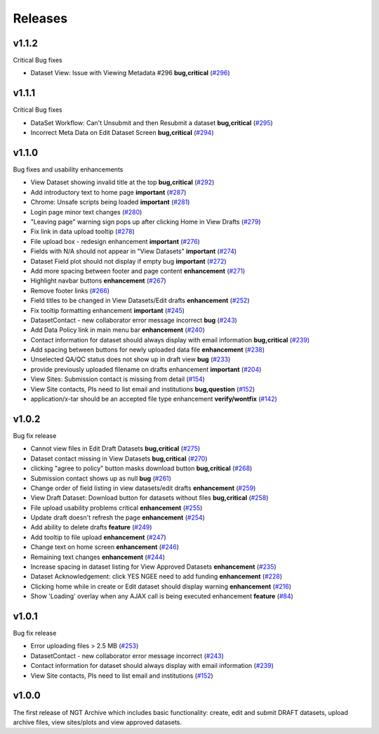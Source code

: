 ========
Releases
========

v1.1.2
======
Critical Bug fixes

- Dataset View: Issue with Viewing Metadata #296 **bug,critical** (`#296  <https://github.com/NGEET/ngt-archive/issues/296>`_)


v1.1.1
======
Critical Bug fixes

- DataSet Workflow: Can't Unsubmit and then Resubmit a dataset **bug,critical** (`#295  <https://github.com/NGEET/ngt-archive/issues/295>`_)
- Incorrect Meta Data on Edit Dataset Screen **bug,critical** (`#294  <https://github.com/NGEET/ngt-archive/issues/294>`_)

v1.1.0
======
Bug fixes and usability enhancements

- View Dataset showing invalid title at the top **bug,critical** (`#292  <https://github.com/NGEET/ngt-archive/issues/292>`_)
- Add introductory text to home page **important** (`#287  <https://github.com/NGEET/ngt-archive/issues/287>`_) 
- Chrome: Unsafe scripts being loaded **important** (`#281  <https://github.com/NGEET/ngt-archive/issues/281>`_) 
- Login page minor text changes (`#280  <https://github.com/NGEET/ngt-archive/issues/280>`_)
- "Leaving page" warning sign pops up after clicking Home in View Drafts (`#279 <https://github.com/NGEET/ngt-archive/issues/279>`_)
- Fix link in data upload tooltip (`#278 <https://github.com/NGEET/ngt-archive/issues/278>`_)
- File upload box - redesign enhancement **important** (`#276 <https://github.com/NGEET/ngt-archive/issues/276>`_)
- Fields with N/A should not appear in "View Datasets" **important** (`#274 <https://github.com/NGEET/ngt-archive/issues/274>`_)
- Dataset Field plot should not display if empty bug **important** (`#272 <https://github.com/NGEET/ngt-archive/issues/272>`_)
- Add more spacing between footer and page content **enhancement** (`#271 <https://github.com/NGEET/ngt-archive/issues/271>`_)
- Highlight navbar buttons **enhancement** (`#267 <https://github.com/NGEET/ngt-archive/issues/267>`_)
- Remove footer links (`#266 <https://github.com/NGEET/ngt-archive/issues/266>`_)
- Field titles to be changed in View Datasets/Edit drafts **enhancement** (`#252 <https://github.com/NGEET/ngt-archive/issues/252>`_)
- Fix tooltip formatting enhancement **important** (`#245 <https://github.com/NGEET/ngt-archive/issues/245>`_)
- DatasetContact - new collaborator error message incorrect **bug** (`#243 <https://github.com/NGEET/ngt-archive/issues/243>`_)
- Add Data Policy link in main menu bar **enhancement** (`#240 <https://github.com/NGEET/ngt-archive/issues/240>`_)
- Contact information for dataset should always display with email information **bug,critical** (`#239 <https://github.com/NGEET/ngt-archive/issues/239>`_)
- Add spacing between buttons for newly uploaded data file **enhancement** (`#238 <https://github.com/NGEET/ngt-archive/issues/238>`_)
- Unselected QA/QC status does not show up in draft view **bug** (`#233 <https://github.com/NGEET/ngt-archive/issues/233>`_)
- provide previously uploaded filename on drafts enhancement **important** (`#204 <https://github.com/NGEET/ngt-archive/issues/204>`_)
- View Sites: Submission contact is missing from detail (`#154 <https://github.com/NGEET/ngt-archive/issues/154>`_)
- View Site contacts, PIs need to list email and institutions **bug,question** (`#152 <https://github.com/NGEET/ngt-archive/issues/152>`_)
- application/x-tar should be an accepted file type enhancement **verify/wontfix** (`#142 <https://github.com/NGEET/ngt-archive/issues/142>`_)

v1.0.2
======
Bug fix release

- Cannot view files in Edit Draft Datasets **bug,critical** (`#275  <https://github.com/NGEET/ngt-archive/issues/275>`_)
- Dataset contact missing in View Datasets **bug,critical** (`#270  <https://github.com/NGEET/ngt-archive/issues/270>`_) 
- clicking "agree to policy" button masks download button **bug,critical** (`#268  <https://github.com/NGEET/ngt-archive/issues/268>`_) 
- Submission contact shows up as null **bug** (`#261  <https://github.com/NGEET/ngt-archive/issues/261>`_) 
- Change order of field listing in view datasets/edit drafts **enhancement** (`#259  <https://github.com/NGEET/ngt-archive/issues/259>`_) 
- View Draft Dataset: Download button for datasets without files **bug,critical** (`#258  <https://github.com/NGEET/ngt-archive/issues/258>`_) 
- File upload usability problems critical **enhancement** (`#255  <https://github.com/NGEET/ngt-archive/issues/255>`_) 
- Update draft doesn't refresh the page **enhancement** (`#254  <https://github.com/NGEET/ngt-archive/issues/254>`_) 
- Add ability to delete drafts **feature** (`#249  <https://github.com/NGEET/ngt-archive/issues/249>`_) 
- Add tooltip to file upload **enhancement** (`#247  <https://github.com/NGEET/ngt-archive/issues/247>`_) 
- Change text on home screen **enhancement** (`#246  <https://github.com/NGEET/ngt-archive/issues/246>`_) 
- Remaining text changes **enhancement** (`#244  <https://github.com/NGEET/ngt-archive/issues/244>`_) 
- Increase spacing in dataset listing for View Approved Datasets **enhancement** (`#235  <https://github.com/NGEET/ngt-archive/issues/235>`_) 
- Dataset Acknowledgement: click YES NGEE need to add funding **enhancement** (`#228  <https://github.com/NGEET/ngt-archive/issues/228>`_) 
- Clicking home while in create or Edit dataset should display warning **enhancement** (`#216  <https://github.com/NGEET/ngt-archive/issues/216>`_) 
- Show 'Loading' overlay when any AJAX call is being executed enhancement **feature** (`#84  <https://github.com/NGEET/ngt-archive/issues/84>`_)
 
v1.0.1
======
Bug fix release

- Error uploading files > 2.5 MB (`#253 <https://github.com/NGEET/ngt-archive/issues/253>`_)
- DatasetContact - new collaborator error message incorrect (`#243 <https://github.com/NGEET/ngt-archive/issues/243>`_)
- Contact information for dataset should always display with email information (`#239 <https://github.com/NGEET/ngt-archive/issues/239>`_)
- View Site contacts, PIs need to list email and institutions (`#152 <https://github.com/NGEET/ngt-archive/issues/152>`_)

v1.0.0
======
The first release of NGT Archive which includes basic functionality: create, edit and submit
DRAFT datasets, upload archive files, view sites/plots and view approved datasets.

